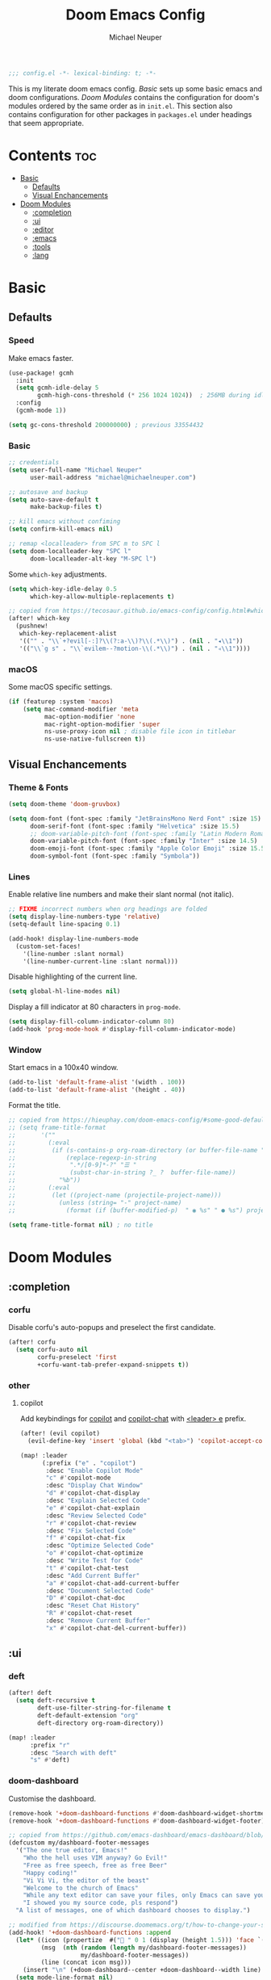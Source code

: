 #+title: Doom Emacs Config
#+author: Michael Neuper

#+begin_src emacs-lisp
;;; config.el -*- lexical-binding: t; -*-
#+end_src

This is my literate doom emacs config.
[[Basic]] sets up some basic emacs and doom configurations.
[[Doom Modules]] contains the configuration for doom's modules ordered by the same order as in =init.el=.
This section also contains configuration for other packages in =packages.el= under headings that seem appropriate.

* Contents :toc:
- [[#basic][Basic]]
  - [[#defaults][Defaults]]
  - [[#visual-enchancements][Visual Enchancements]]
- [[#doom-modules][Doom Modules]]
  - [[#completion][:completion]]
  - [[#ui][:ui]]
  - [[#editor][:editor]]
  - [[#emacs][:emacs]]
  - [[#tools][:tools]]
  - [[#lang][:lang]]

* Basic
** Defaults
*** Speed
Make emacs faster.
#+begin_src emacs-lisp
(use-package! gcmh
  :init
  (setq gcmh-idle-delay 5
        gcmh-high-cons-threshold (* 256 1024 1024))  ; 256MB during idle
  :config
  (gcmh-mode 1))

(setq gc-cons-threshold 200000000) ; previous 33554432
#+end_src
*** Basic
#+begin_src emacs-lisp
;; credentials
(setq user-full-name "Michael Neuper"
      user-mail-address "michael@michaelneuper.com")

;; autosave and backup
(setq auto-save-default t
      make-backup-files t)

;; kill emacs without confiming
(setq confirm-kill-emacs nil)

;; remap <localleader> from SPC m to SPC l
(setq doom-localleader-key "SPC l"
      doom-localleader-alt-key "M-SPC l")
#+end_src
Some =which-key= adjustments.
#+begin_src emacs-lisp
(setq which-key-idle-delay 0.5
      which-key-allow-multiple-replacements t)

;; copied from https://tecosaur.github.io/emacs-config/config.html#which-key
(after! which-key
  (pushnew!
   which-key-replacement-alist
   '(("" . "\\`+?evil[-:]?\\(?:a-\\)?\\(.*\\)") . (nil . "◂\\1"))
   '(("\\`g s" . "\\`evilem--?motion-\\(.*\\)") . (nil . "◃\\1"))))
#+end_src
*** macOS
Some macOS specific settings.
#+begin_src emacs-lisp
(if (featurep :system 'macos)
    (setq mac-command-modifier 'meta
          mac-option-modifier 'none
          mac-right-option-modifier 'super
          ns-use-proxy-icon nil ; disable file icon in titlebar
          ns-use-native-fullscreen t))
#+end_src
** Visual Enchancements
*** Theme & Fonts
#+ATTR_ORG: :width 500
[[file:images/gruvbox-colorscheme.png]]
#+begin_src emacs-lisp
(setq doom-theme 'doom-gruvbox)

(setq doom-font (font-spec :family "JetBrainsMono Nerd Font" :size 15)
      doom-serif-font (font-spec :family "Helvetica" :size 15.5)
      ;; doom-variable-pitch-font (font-spec :family "Latin Modern Roman" :size 15.5)
      doom-variable-pitch-font (font-spec :family "Inter" :size 14.5)
      doom-emoji-font (font-spec :family "Apple Color Emoji" :size 15.5)
      doom-symbol-font (font-spec :family "Symbola"))
#+end_src
*** Lines
Enable relative line numbers and make their slant normal (not italic).
#+begin_src emacs-lisp
;; FIXME incorrect numbers when org headings are folded
(setq display-line-numbers-type 'relative)
(setq-default line-spacing 0.1)

(add-hook! display-line-numbers-mode
  (custom-set-faces!
    '(line-number :slant normal)
    '(line-number-current-line :slant normal)))
#+end_src

Disable highlighting of the current line.
#+begin_src emacs-lisp
(setq global-hl-line-modes nil)
#+end_src

Display a fill indicator at 80 characters in =prog-mode=.
#+begin_src emacs-lisp
(setq display-fill-column-indicator-column 80)
(add-hook 'prog-mode-hook #'display-fill-column-indicator-mode)
#+end_src
*** Window
Start emacs in a 100x40 window.
#+begin_src emacs-lisp
(add-to-list 'default-frame-alist '(width . 100))
(add-to-list 'default-frame-alist '(height . 40))
#+end_src

Format the title.
#+begin_src emacs-lisp
;; copied from https://hieuphay.com/doom-emacs-config/#some-good-defaults
;; (setq frame-title-format
;;       '(""
;;         (:eval
;;          (if (s-contains-p org-roam-directory (or buffer-file-name ""))
;;              (replace-regexp-in-string
;;               ".*/[0-9]*-?" "☰ "
;;               (subst-char-in-string ?_ ?  buffer-file-name))
;;            "%b"))
;;         (:eval
;;          (let ((project-name (projectile-project-name)))
;;            (unless (string= "-" project-name)
;;              (format (if (buffer-modified-p)  " ◉ %s" " ● %s") project-name))))))

(setq frame-title-format nil) ; no title
#+end_src
* Doom Modules
** :completion
*** corfu
Disable corfu's auto-popups and preselect the first candidate.
#+begin_src emacs-lisp
(after! corfu
  (setq corfu-auto nil
        corfu-preselect 'first
        +corfu-want-tab-prefer-expand-snippets t))
#+end_src
*** other
**** copilot
Add keybindings for [[https:https://github.com/copilot-emacs/copilot.el][copilot]] and [[https://github.com/chep/copilot-chat.el][copilot-chat]] with [[kbd:][<leader> e]]  prefix.
#+begin_src emacs-lisp
(after! (evil copilot)
  (evil-define-key 'insert 'global (kbd "<tab>") 'copilot-accept-completion))

(map! :leader
      (:prefix ("e" . "copilot")
       :desc "Enable Copilot Mode"
       "c" #'copilot-mode
       :desc "Display Chat Window"
       "d" #'copilot-chat-display
       :desc "Explain Selected Code"
       "e" #'copilot-chat-explain
       :desc "Review Selected Code"
       "r" #'copilot-chat-review
       :desc "Fix Selected Code"
       "f" #'copilot-chat-fix
       :desc "Optimize Selected Code"
       "o" #'copilot-chat-optimize
       :desc "Write Test for Code"
       "t" #'copilot-chat-test
       :desc "Add Current Buffer"
       "a" #'copilot-chat-add-current-buffer
       :desc "Document Selected Code"
       "D" #'copilot-chat-doc
       :desc "Reset Chat History"
       "R" #'copilot-chat-reset
       :desc "Remove Current Buffer"
       "x" #'copilot-chat-del-current-buffer))
#+end_src
** :ui
*** deft
#+begin_src emacs-lisp
(after! deft
  (setq deft-recursive t
        deft-use-filter-string-for-filename t
        deft-default-extension "org"
        deft-directory org-roam-directory))

(map! :leader
      :prefix "r"
      :desc "Search with deft"
      "s" #'deft)
#+end_src
*** doom-dashboard
Customise the dashboard.
#+ATTR_ORG: :width 350
[[file:images/dashboard.png]]
#+begin_src emacs-lisp
(remove-hook '+doom-dashboard-functions #'doom-dashboard-widget-shortmenu)
(remove-hook '+doom-dashboard-functions #'doom-dashboard-widget-footer)

;; copied from https://github.com/emacs-dashboard/emacs-dashboard/blob/master/dashboard-widgets.el
(defcustom my/dashboard-footer-messages
  '("The one true editor, Emacs!"
    "Who the hell uses VIM anyway? Go Evil!"
    "Free as free speech, free as free Beer"
    "Happy coding!"
    "Vi Vi Vi, the editor of the beast"
    "Welcome to the church of Emacs"
    "While any text editor can save your files, only Emacs can save your soul"
    "I showed you my source code, pls respond")
  "A list of messages, one of which dashboard chooses to display.")

;; modified from https://discourse.doomemacs.org/t/how-to-change-your-splash-screen/57
(add-hook! '+doom-dashboard-functions :append
  (let* ((icon (propertize  #(" " 0 1 (display (height 1.5))) 'face `(:foreground ,(doom-color 'grey))))
         (msg  (nth (random (length my/dashboard-footer-messages))
                    my/dashboard-footer-messages))
         (line (concat icon msg)))
    (insert "\n" (+doom-dashboard--center +doom-dashboard--width line) "\n"))
  (setq mode-line-format nil)
  (hl-line-mode 0)
  (read-only-mode +1))

(setq-hook! '+doom-dashboard-mode-hook evil-normal-state-cursor (list nil))

(defun my-weebery-is-always-greater ()
  (let* ((banner '("⠀⠀⠀⠀⠀⠀⠀⠀⠀⠀⠀⠀⠀⠀⠀⠀⠀⠀⠀⠀⠀⠀⠀⠀⠀⠀⠀⠀⠀⠀⡀⠀⠀⠀⠀⠀⠀⠀⠀⠀⠀⠀⠀⠀⠀⠀⡀⠀⠀⠀⠀⠀⠀⡀⠀⠀⠀⠀⠀⠀⠀⠀"
                   "⢸⠉⣹⠋⠉⢉⡟⢩⢋⠋⣽⡻⠭⢽⢉⠯⠭⠭⠭⢽⡍⢹⡍⠙⣯⠉⠉⠉⠉⠉⣿⢫⠉⠉⠉⢉⡟⠉⢿⢹⠉⢉⣉⢿⡝⡉⢩⢿⣻⢍⠉⠉⠩⢹⣟⡏⠉⠹⡉⢻⡍⡇"
                   "⢸⢠⢹⠀⠀⢸⠁⣼⠀⣼⡝⠀⠀⢸⠘⠀⠀⠀⠀⠈⢿⠀⡟⡄⠹⣣⠀⠀⠐⠀⢸⡘⡄⣤⠀⡼⠁⠀⢺⡘⠉⠀⠀⠀⠫⣪⣌⡌⢳⡻⣦⠀⠀⢃⡽⡼⡀⠀⢣⢸⠸⡇"
                   "⢸⡸⢸⠀⠀⣿⠀⣇⢠⡿⠀⠀⠀⠸⡇⠀⠀⠀⠀⠀⠘⢇⠸⠘⡀⠻⣇⠀⠀⠄⠀⡇⢣⢛⠀⡇⠀⠀⣸⠇⠀⠀⠀⠀⠀⠘⠄⢻⡀⠻⣻⣧⠀⠀⠃⢧⡇⠀⢸⢸⡇⡇"
                   "⢸⡇⢸⣠⠀⣿⢠⣿⡾⠁⠀⢀⡀⠤⢇⣀⣐⣀⠀⠤⢀⠈⠢⡡⡈⢦⡙⣷⡀⠀⠀⢿⠈⢻⣡⠁⠀⢀⠏⠀⠀⠀⢀⠀⠄⣀⣐⣀⣙⠢⡌⣻⣷⡀⢹⢸⡅⠀⢸⠸⡇⡇"
                   "⢸⡇⢸⣟⠀⢿⢸⡿⠀⣀⣶⣷⣾⡿⠿⣿⣿⣿⣿⣿⣶⣬⡀⠐⠰⣄⠙⠪⣻⣦⡀⠘⣧⠀⠙⠄⠀⠀⠀⠀⠀⣨⣴⣾⣿⠿⣿⣿⣿⣿⣿⣶⣯⣿⣼⢼⡇⠀⢸⡇⡇⠇"
                   "⢸⢧⠀⣿⡅⢸⣼⡷⣾⣿⡟⠋⣿⠓⢲⣿⣿⣿⡟⠙⣿⠛⢯⡳⡀⠈⠓⠄⡈⠚⠿⣧⣌⢧⠀⠀⠀⠀⠀⣠⣺⠟⢫⡿⠓⢺⣿⣿⣿⠏⠙⣏⠛⣿⣿⣾⡇⢀⡿⢠⠀⡇"
                   "⢸⢸⠀⢹⣷⡀⢿⡁⠀⠻⣇⠀⣇⠀⠘⣿⣿⡿⠁⠐⣉⡀⠀⠁⠀⠀⠀⠀⠀⠀⠀⠀⠉⠓⠳⠄⠀⠀⠀⠀⠋⠀⠘⡇⠀⠸⣿⣿⠟⠀⢈⣉⢠⡿⠁⣼⠁⣼⠃⣼⠀⡇"
                   "⢸⠸⣀⠈⣯⢳⡘⣇⠀⠀⠈⡂⣜⣆⡀⠀⠀⢀⣀⡴⠇⠀⠀⠀⠀⠀⠀⠀⠀⠀⠀⠀⠀⠀⠀⠀⠀⠀⠀⠀⠀⠀⠀⢽⣆⣀⠀⠀⠀⣀⣜⠕⡊⠀⣸⠇⣼⡟⢠⠏⠀⡇"
                   "⢸⠀⡟⠀⢸⡆⢹⡜⡆⠀⠀⠀⠀⠀⠀⠀⠀⠀⠀⠀⠀⠀⠀⠀⠀⠀⠀⠀⠀⠀⠀⠀⠀⠀⠀⠀⠀⠀⠀⠀⠀⠀⠀⠀⠀⠀⠀⠀⠀⠀⠀⠀⠀⢠⠋⣾⡏⡇⡎⡇⠀⡇"
                   "⢸⠀⢃⡆⠀⢿⡄⠑⢽⣄⠀⠀⠀⢀⠂⠠⢁⠈⠄⠀⠀⠀⠀⠀⠀⠀⠀⠀⠀⠀⠠⠂⠀⠀⠀⠀⠀⠀⠀⠀⠀⠀⠀⠀⡀⠀⠄⡐⢀⠂⠀⠀⣠⣮⡟⢹⣯⣸⣱⠁⠀⡇"
                   "⠈⠉⠉⠉⠉⠉⠉⠉⠉⠉⠀⠀⠀⠀⠀⠀⠀⠀⠀⠀⠀⠀⠀⠀⠀⠀⠀⠀⠀⠀⠈⠀⠀⠀⠀⠀⠀⠀⠀⠀⠀⠀⠀⠀⠀⠀⠀⠀⠀⠀⠀⠀⠉⠉⠉⠉⠉⠉⠉⠉⠉⠁"))
         (longest-line (apply #'max (mapcar #'length banner))))
    (put-text-property
     (point)
     (dolist (line banner (point))
       (insert (+doom-dashboard--center
                +doom-dashboard--width
                (concat line (make-string (max 0 (- longest-line (length line))) 32)))
               "\n"))
     'face 'doom-dashboard-banner)))

(setq +doom-dashboard-ascii-banner-fn #'my-weebery-is-always-greater)
(setq fancy-splash-image (concat doom-private-dir "./images/logo.svg"))
#+end_src
*** modeline
Customise [[doom-package:doom-modeline][doom-modeline]].
#+begin_src emacs-lisp
(after! doom-modeline
  ;; see https://github.com/seagle0128/doom-modeline?tab=readme-ov-file#customize
  (setq doom-modeline-buffer-file-name-style 'relative-from-project
        doom-modeline-always-show-macro-register t
        doom-modeline-enable-word-count nil
        doom-modeline-buffer-encoding t
        doom-modeline-major-mode-icon t
        doom-modeline-bar-width 4
        doom-modeline-height 30
        doom-modeline-modal nil)

  ;; see https://discourse.doomemacs.org/t/how-to-switch-customize-or-write-themes/37#tweak-the-current-theme-3
  (custom-set-faces!
    `(mode-line :background ,(doom-color 'base3)
      :foreground ,(doom-color 'fg))
    `(mode-line-inactive :box nil)
      ;; (:line-width 2))
    `(mode-line-active :box nil
      ;; (:line-width 2 :color ,(doom-color 'base4))
      ;; :overline ,(doom-color 'base4)
      :foreground ,(doom-color 'fg))))
#+end_src

Change the filename showed in the modline in an =org-roam= buffer.
#+begin_src emacs-lisp
;; modified from https://tecosaur.github.io/emacs-config/config.html#modeline-file-name
(defadvice! doom-modeline--buffer-file-name-roam-aware-a (orig-fun)
  :around #'doom-modeline-buffer-file-name ; takes no args
  (if (string-match-p (regexp-quote org-roam-directory) (or buffer-file-name ""))
      (replace-regexp-in-string
       "\\(?:^\\|.*/\\)\\([0-9]\\{4\\}\\)\\([0-9]\\{2\\}\\)\\([0-9]\\{2\\}\\)[0-9]*-"
       "(\\1-\\2-\\3) "
       (subst-char-in-string ?_ ?  buffer-file-name))
    (funcall orig-fun)))
#+end_src

Only show file encoding in modeline when it's not =LF UTF-8=.
#+begin_src emacs-lisp
;; copied from https://tecosaur.github.io/emacs-config/config.html#file-encoding
(defun doom-modeline-conditional-buffer-encoding ()
  "We expect the encoding to be LF UTF-8, so only show the modeline when this is not the case"
  (setq-local doom-modeline-buffer-encoding
              (unless (and (memq (plist-get (coding-system-plist buffer-file-coding-system) :category)
                                 '(coding-category-undecided coding-category-utf-8))
                           (not (memq (coding-system-eol-type buffer-file-coding-system) '(1 2))))
                t)))

(add-hook 'after-change-major-mode-hook #'doom-modeline-conditional-buffer-encoding)
#+end_src
*** zen
Enable =mixed-pitch-mode= in org files and scale =doom-variable-pitch-font=.
#+begin_src emacs-lisp
;; copied from https://discourse.doomemacs.org/t/cant-size-doom-variable-pitch-font/4572/2
(add-hook! (org-mode org-roam-mode LaTeX-mode)
           #'mixed-pitch-mode)

(after! mixed-pitch
  (setq mixed-pitch-set-height t
        variable-pitch-serif-font doom-variable-pitch-font)

  (pushnew! mixed-pitch-fixed-pitch-faces
            'warning
            'org-drawer 'org-cite-key 'org-list-dt 'org-hide
            'corfu-default 'font-latex-math-face)

  ;; (set-face-attribute 'variable-pitch nil :height 1.2))
  (set-face-attribute 'variable-pitch nil :height 1.0))
#+end_src

Reduce text indent in =org-mode= because of =mixed-pitch-mode=.
#+begin_src emacs-lisp
;; copied from https://tecosaur.github.io/emacs-config/config.html#reduced-text-indent
(defadvice! +org-indent--reduced-text-prefixes ()
  :after #'org-indent--compute-prefixes
  (setq org-indent--text-line-prefixes
        (make-vector org-indent--deepest-level nil))
  (when (> org-indent-indentation-per-level 0)
    (dotimes (n org-indent--deepest-level)
      (aset org-indent--text-line-prefixes
            n
            (org-add-props
                (concat (make-string (* n (1- org-indent-indentation-per-level))
                                     ?\s)
                        (if (> n 0)
                             (char-to-string org-indent-boundary-char)
                          "\u200b"))
                nil 'face 'org-indent)))))
#+end_src
*** other
**** spacious-padding
Add padding to emacs frames and windows with [[doom-package:spacious-padding][spacious-padding]].
#+begin_src emacs-lisp
;; https://protesilaos.com/emacs/spacious-padding
(use-package! spacious-padding
  :ensure t
  :config
  (setq spacious-padding-widths
        '( :internal-border-width 20
           :header-line-width 4
           :mode-line-width 2
           :tab-width 4
           :right-divider-width 1
           :scroll-bar-width 8
           :fringe-width 0))
  (spacious-padding-mode 1))
#+end_src
** :editor
*** evil
#+begin_src emacs-lisp
(after! evil
  (setq evil-move-cursor-back nil       ; don't move the block cursor when toggling insert mode
        evil-kill-on-visual-paste nil)) ; don't put overwritten text in the kill ring
#+end_src
** :emacs
*** dired
Set =quick-access-entries= for =dirvish=.
Ensure [[https://github.com/alexluigit/dirvish/blob/main/docs/CUSTOMIZING.org#install-dependencies-for-an-enhanced-preview-experience][these]] programs are installed to file previews.
#+begin_src emacs-lisp
(after! dirvish
  (setq! dirvish-quick-access-entries
         `(("h" "~/" "Home")
           ("c" "~/Developer/" "Code")
           ("d" "~/Downloads/" "Downloads")
           ("g" "~/GitHub/" "GitHub")
           ("t" "~/.Trash/" "Trash")
           ("o" "~/OneDrive - Stellenbosch University/"  "OneDrive")
            ;; - `scp` ensures large files are transferred out of band
            ;;    via `scp` rather than encoded in the shell session.
            ;; - `x` ensures the session is opened with `/bin/sh -i`
            ;;    via `-o RemoteCommand`.
           ("n" "/scpx:NARGA:" "NARGA"))))

(map! :leader
      :prefix "o"
      :desc "Dirvish Quick Access"
      "q" #'dirvish-quick-access)
#+end_src
** :tools
*** lsp
Improve =eglot= performance.
*NOTE*: Requires building [[https://github.com/blahgeek/emacs-lsp-booster?tab=readme-ov-file#obtain-or-build-emacs-lsp-booster][emacs-lsp-booster]].
#+begin_src emacs-lisp
(use-package! eglot-booster
  :after eglot
  :config (eglot-booster-mode))
#+end_src
** :lang
*** cc
Set indentation level for =cc-mode= to 2.
#+begin_src emacs-lisp
(after! cc-mode
  (setq c-basic-offset 2))
#+end_src
*** java
Set indentation level for =java-mode= to 2.
#+begin_src emacs-lisp
(after! java-mode
  (setq c-basic-offset 2))
#+end_src
*** python
Requires [[doom-module::lang python +lsp][eglot]].
*NOTE*: Requires =pyright= to be installed.
Install with ~npm install -g pyright~.
#+begin_src emacs-lisp
(after! eglot
  (add-to-list 'eglot-server-programs '(python-mode . ("pyright-langserver" "--stdio"))))

(add-hook! python-mode
  (setq python-shell-interpreter "python3.12"
        doom-modeline-env-python-executable "python3.12"))
#+end_src
*** latex
My CDLaTeX templates.
#+begin_src emacs-lisp
(after! cdlatex
  (map! :map cdlatex-mode-map
        :i "TAB" #'cdlatex-tab)

  (setq cdlatex-math-symbol-alist ; expand when prefixed with `
        ;; TODO change prefix key to something like ;
        '((?e ("\\varepsilon" "\\epsilon"))
          (?f ("\\varphi" "\\phi"))
          (?0 ("\\varnothing" "\\emptyset"))
          (?> ("\\to" "\\implies"))
          (?= ("\\iff" "\\equiv"))
          (?| ("\\mid" "\\vert"))
          (?: ("\\coloneqq")))
        cdlatex-math-modify-alist ; modify text with '
        '((?b "\\mathbb" nil t nil nil)
          (?c "\\mathcal" nil t nil nil)
          (?f "\\mathbf" nil t nil nil)
          (?m "\\mathrm" nil t nil nil)
          (?r "\\mathrel" nil t nil nil)
          (?s "\\mathsf" nil t nil nil)
          (?o "\\operatorname" nil t nil nil))
        cdlatex-command-alist ; expand with <TAB>
        '(("eqn" "Insert an EQUATION* environment template" "" cdlatex-environment ("equation*") t nil)
          ("aln" "Insert an ALIGN* environment template" "" cdlatex-environment ("align*") t nil)
          ("sum" "Insert \\sum\\limits_{}^{}" "\\sum\\limits_{?}^{}" cdlatex-position-cursor nil nil t)
          ("prod" "Insert \\prod\\limits_{}^{}" "\\prod\\limits_{?}^{}" cdlatex-position-cursor nil nil t)
          ("bun" "Insert \\bigcup\\limits_{}^{}" "\\bigcup\\limits_{?}^{}" cdlatex-position-cursor nil nil t)
          ("bin" "Insert \\bigcap\\limits_{}^{}" "\\bigcap\\limits_{?}^{}" cdlatex-position-cursor nil nil t)
          ("lim" "Insert \\lim_\\limits{{} \to {}}" "\\lim_\\limits{{?} \to {}}" cdlatex-position-cursor nil nil t)
          ("sr" "Insert {}^2" "{?}^2" cdlatex-position-cursor nil nil t)
          ("cb" "Insert {}^3" "{?}^3" cdlatex-position-cursor nil nil t)
          ("op" "Insert \\operatorname{}()" "\\operatorname{?}()" cdlatex-position-cursor nil nil t))))
#+end_src
*** org
**** org-mode
Set some org variables.
#+begin_src emacs-lisp
(setq org-directory "~/Documents/Org"
      org-use-property-inheritance t ; fix weird issue with src blocks
      org-startup-with-inline-images t
      org-edit-src-content-indentation 0
      org-highlight-latex-and-related '(native script))

;; FIXME blurry previews when using #+attr_org: :width
;; (setq org-image-actual-width (/ (display-pixel-width) 3)) ; set images to a third of the width of the screen
#+end_src

By using native highlighting the =org-face= gets added which we want to avoid.
#+begin_src emacs-lisp
(after! org-src
  (add-to-list 'org-src-block-faces
               `("latex" (:background ,(doom-color 'bg)
                          :extend t))))
#+end_src

Some custom faces.
#+begin_src emacs-lisp
(after! org
  (custom-set-faces!
    ;; `((highlight)
    ;;   :background ,(doom-color 'blue)
    ;;   :foreground ,(doom-color 'bg))
    `((org-link)
      :weight normal)
    ;;   :foreground ,(doom-color 'blue))
    `((org-block-begin-line)
      :inherit default
      :background nil)

    ;; scale headings
    `((org-document-title)
      :foreground ,(doom-color 'fg)
      :height 1.3 :weight bold)
    `((org-level-1)
      ;; :foreground ,(doom-color 'green)
      :foreground ,(face-attribute 'outline-1 :foreground)
      :height 1.1 :weight medium)
    `((org-level-2)
      ;; :foreground ,(doom-color 'yellow)
      :foreground ,(face-attribute 'outline-2 :foreground)
      :weight medium)
    `((org-level-3)
      ;; :foreground ,(doom-color 'dark-yellow)
      :foreground ,(face-attribute 'outline-3 :foreground)
      :weight medium)
    `((org-level-4)
      ;; :foreground ,(doom-color 'orange)
      :foreground ,(face-attribute 'outline-4 :foreground)
      :weight medium)
    `((org-level-5)
      ;; :foreground ,(doom-color 'red)
      :foreground ,(face-attribute 'outline-5 :foreground)
      :weight medium)))
#+end_src

Enable =evil-tex-mode= in LaTeX source blocks.
Requires [[doom-module::lang latex]] to be enabled.
#+begin_src emacs-lisp
(add-hook 'org-src-mode-hook
          (lambda ()
            (when (string= major-mode "latex-mode")
              (evil-tex-mode 1))))
#+end_src

Setup LaTeX previews in =org-mode=.
See [[https://abode.karthinks.com/org-latex-preview/][https://abode.karthinks.com/org-latex-preview/]] for configuration.
Also https://gist.github.com/karthink/0ac48411a81459c0f3fd7557c4e817db.
#+begin_src emacs-lisp
(after! org
  (dolist (pkg '("amsmath" "amssymb" "mathtools" "mathrsfs" "tikz" "pgfplots"))
    (add-to-list 'org-latex-packages-alist `("" ,pkg t))))

(use-package! org-latex-preview
  :after org
  :config
  (plist-put org-latex-preview-appearance-options
             :page-width 0.8)
  (add-hook 'org-mode-hook 'org-latex-preview-auto-mode)
  (setq org-latex-preview-auto-ignored-commands
        '(next-line previous-line mwheel-scroll ultra-scroll
          scroll-up-command scroll-down-command
          evil-scroll-up evil-scroll-down evil-scroll-line-up evil-scroll-line-down)
        org-latex-preview-numbered t
        org-latex-preview-live t
        org-latex-preview-live-debounce 0.25)

  ;; code for centering LaTeX previews -- a terrible idea
  (defun my/org-latex-preview-uncenter (ov)
    (overlay-put ov 'before-string nil))
  (defun my/org-latex-preview-recenter (ov)
    (overlay-put ov 'before-string (overlay-get ov 'justify)))
  (defun my/org-latex-preview-center (ov)
    (save-excursion
      (goto-char (overlay-start ov))
      (when-let* ((elem (org-element-context))
                  ((or (eq (org-element-type elem) 'latex-environment)
                       (string-match-p "^\\\\\\[" (org-element-property :value elem))))
                  (img (overlay-get ov 'display))
                  (prop `(space :align-to (- center (0.55 . ,img))))
                  (justify (propertize " " 'display prop 'face 'default)))
        (overlay-put ov 'justify justify)
        (overlay-put ov 'before-string (overlay-get ov 'justify)))))
  (define-minor-mode org-latex-preview-center-mode
    "Center equations previewed with `org-latex-preview'."
    :global nil
    (if org-latex-preview-center-mode
        (progn
          (add-hook 'org-latex-preview-overlay-open-functions
                    #'my/org-latex-preview-uncenter nil :local)
          (add-hook 'org-latex-preview-overlay-close-functions
                    #'my/org-latex-preview-recenter nil :local)
          (add-hook 'org-latex-preview-overlay-update-functions
                    #'my/org-latex-preview-center nil :local))
      (remove-hook 'org-latex-preview-overlay-close-functions
                   #'my/org-latex-preview-recenter)
      (remove-hook 'org-latex-preview-overlay-update-functions
                   #'my/org-latex-preview-center)
      (remove-hook 'org-latex-preview-overlay-open-functions
                   #'my/org-latex-preview-uncenter))))
#+end_src
**** org-download (dragndrop)
#+begin_src emacs-lisp
(after! org-download
  (setq org-download-method 'directory
        org-download-image-dir "images"
        org-download-link-format (format "[[file:%s/%%s]]" org-download-image-dir)
        org-download-heading-lvl nil))

(map! :map org-mode-map
      :localleader
      :prefix "a"
      :desc "Rename image at point"
      "C" #'org-download-rename-at-point)
#+end_src
**** eye candy ([[doom-module:+pretty]])
=org-modern= config modified from [[https://sophiebos.io/posts/beautifying-emacs-org-mode/][https://sophiebos.io/posts/beautifying-emacs-org-mode/]].
#+begin_src emacs-lisp
(after! org-modern
  (setq org-auto-align-tags t
        org-tags-column 0
        org-fold-catch-invisible-edits 'show-and-error
        org-special-ctrl-a/e t
        org-insert-heading-respect-content t

        ;; agenda
        org-agenda-tags-column 0
        org-agenda-block-separator ?─
        org-agenda-time-grid
        '((daily today require-timed)
          (800 1000 1200 1400 1600 1800 2000)
          " ┄┄┄┄┄ " "┄┄┄┄┄┄┄┄┄┄┄┄┄┄┄")
        org-agenda-current-time-string
        "⭠ now ─────────────────────────────────────────────────"

        ;; text replacements
        org-modern-block-name
        '((t . t)
          ("src" "──»" "──«")
          ("example" "─»»" "─««")
          ("quote" "─ ❝" "─ ❞")
          ("export" "⏩" "⏪"))
        org-modern-keyword
        '((t . t)
          ("title" . "𝙏")
          ("subtitle" . "𝙩")
          ("author" . "𝘼")
          ("filetags" . "")
          ("email" . "")
          ("date" . "󰃭")
          ("property" . "󰠳")
          ("options" . #("󰘵" 0 1 (display (height 0.75))))
          ("startup" . "⏻")
          ("macro" . "𝓜")
          ("bind" . "󰌷")
          ("bibliography" . "")
          ("print_bibliography" . "󰌱")
          ("cite_export" . "⮭")
          ("print_glossary" . "󰌱ᴬᶻ")
          ("glossary_sources" . "󰒻")
          ("include" . "⇤")
          ("setupfile" . "⇚")
          ("html_head" . "🅷")
          ("html" . "🅗")
          ("latex_class" . "🄻")
          ("latex_class_options" . "🄻󰒓")
          ("latex_header" . "🅻")
          ("latex_header_extra" . "🅻⁺")
          ("latex" . "🅛")
          ("attr_latex" . "🄛")
          ("attr_html" . "🄗")
          ("attr_org" . "⒪")
          ("call" . "󰜎")
          ("name" . "⁍")
          ("header" . "›")
          ("caption" . "☰")
          ("results" . "🠶"))))

(after! org-appear
  (setq org-hide-emphasis-markers t
        org-pretty-entities nil
        ;; org-appear-autoentities t
        org-appear-autosubmarkers t
        org-appear-inside-latex t))

(add-hook 'org-mode-hook #'org-modern-indent-mode)
(add-hook 'org-mode-hook #'valign-mode) ;; fix tables

(after! valign
  (setq valign-fancy-bar t))
#+end_src
**** org-roam
Set up =org-roam= and =org-roam-ui= along with their keybindings that have the [[kbd:][<leader> r]]  prefix.
#+begin_src emacs-lisp
;; TODO setup capture templates
(use-package! org-roam
  :defer t
  :config
  (setq org-roam-directory (file-truename "~/Notes")
        org-roam-db-location (file-truename "~/Notes/org-roam.db")
        org-attach-id-dir "assets/")
  (org-roam-db-autosync-enable))

(use-package! websocket
  :after org-roam)

(use-package! org-roam-ui
  :after org-roam
  :config
  (setq org-roam-ui-sync-theme t
        org-roam-ui-follow t
        org-roam-ui-update-on-save t
        org-roam-ui-open-on-start t
        org-roam-mode-sections
        (list #'org-roam-backlinks-section
              #'org-roam-reflinks-section
              #'org-roam-unlinked-references-section)))

;; custom org-roam functions
(defun my/org-roam--after-point ()
  "If in evil normal state and not at EOL, move one char forward."
  (when (and (bound-and-true-p evil-mode)
             (evil-normal-state-p)
             (not (eolp)))
    (forward-char)))
(defun my/org-roam-insert-lowercase ()
  "Insert an org-roam link after point, forcing the link text to lower-case."
  (interactive)
  (let ((org-roam-node-formatter
         (lambda (node) (downcase (org-roam-node-title node)))))
    (my/org-roam--after-point)
    (call-interactively #'org-roam-node-insert)))
(defun my/org-roam-insert-custom-title ()
  "Pick a node, then prompt for a verbatim link description."
  (interactive)
  (my/org-roam--after-point)
  (let* ((node (org-roam-node-read))
         (desc (read-string "Description: "))
         (link (org-link-make-string
                (concat "id:" (org-roam-node-id node))
                desc)))
    (insert link)
    (org-roam-link-replace-at-point link)
    (run-hooks 'org-roam-insert-node-hook)
    (forward-char)))

(map! :map evil-org-mode-map
      :leader
      (:prefix ("r" . "roam")
       :desc "Add alias"
       "a" #'org-roam-alias-add
       :desc "Remove alias"
       "A" #'org-roam-alias-remove
       :desc "Toggle roam buffer"
       "b" #'org-roam-buffer-toggle
       :desc "Find node"
       "f" #'org-roam-node-find
       :desc "Insert node"
       "i" #'my/org-roam-insert-lowercase
       :desc "Insert node (prompt title)"
       "I" #'my/org-roam-insert-custom-title
       :desc "Add tag"
       "t" #'org-roam-tag-add
       :desc "Remove tag"
       "T" #'org-roam-tag-remove
       :desc "Visit node"
       "v" #'org-roam-node-visit
       :desc "Open ORUI"
       "u" #'org-roam-ui-open))
#+end_src
